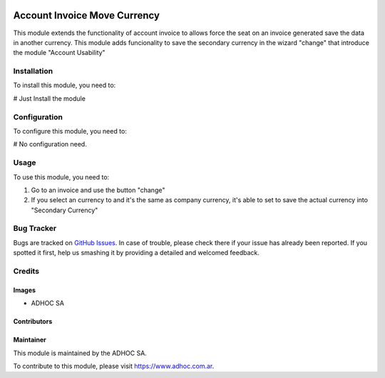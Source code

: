.. |company| replace:: ADHOC SA

.. |company_logo| image:: https://raw.githubusercontent.com/ingadhoc/maintainer-tools/master/resources/adhoc-logo.png
   :alt: ADHOC SA
   :target: https://www.adhoc.com.ar

.. |icon| image:: https://raw.githubusercontent.com/ingadhoc/maintainer-tools/master/resources/adhoc-icon.png

.. image:: https://img.shields.io/badge/license-AGPL--3-blue.png
   :target: https://www.gnu.org/licenses/agpl
   :alt: License: AGPL-3

=============================
Account Invoice Move Currency
=============================

This module extends the functionality of account invoice to
allows force the seat on an invoice generated save the data in another currency. This module adds funcionality to save the secondary currency in the wizard "change" that introduce the module "Account Usability"

Installation
============

To install this module, you need to:

# Just Install the module


Configuration
=============

To configure this module, you need to:

# No configuration need.


Usage
=====

To use this module, you need to:

#. Go to an invoice and use the button "change"
#. If you select an currency to and it's the same as company currency, it's able to set to save the actual currency into "Secondary Currency"


.. image:: https://odoo-community.org/website/image/ir.attachment/5784_f2813bd/datas
   :alt: Try me on Runbot
   :target: http://runbot.adhoc.com.ar/

Bug Tracker
===========

Bugs are tracked on `GitHub Issues
<https://github.com/ingadhoc/account-invoicing/issues>`_. In case of trouble, please
check there if your issue has already been reported. If you spotted it first,
help us smashing it by providing a detailed and welcomed feedback.

Credits
=======

Images
------

* |company| |icon|

Contributors
------------

Maintainer
----------

|company_logo|

This module is maintained by the |company|.

To contribute to this module, please visit https://www.adhoc.com.ar.

